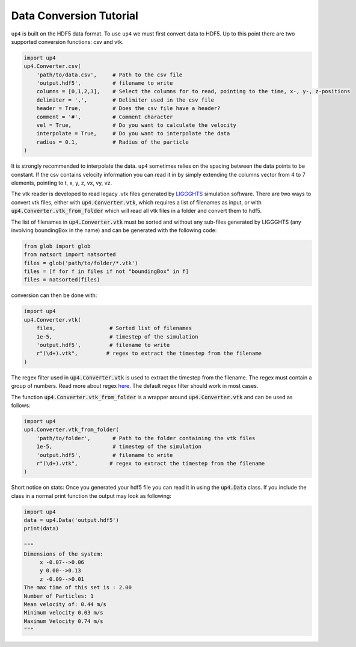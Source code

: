 .. converter_ref:

************************
Data Conversion Tutorial
************************

``up4`` is built on the HDF5 data format. To use ``up4`` we must first convert data to HDF5.
Up to this point there are two supported conversion functions: csv and vtk.


.. code-block:: python

    import up4
    up4.Converter.csv(
        'path/to/data.csv',     # Path to the csv file
        'output.hdf5',          # filename to write
        columns = [0,1,2,3],    # Select the columns for to read, pointing to the time, x-, y-, z-positions
        delimiter = ',',        # Delimiter used in the csv file
        header = True,          # Does the csv file have a header?
        comment = '#',          # Comment character
        vel = True,             # Do you want to calculate the velocity
        interpolate = True,     # Do you want to interpolate the data
        radius = 0.1,           # Radius of the particle
    )

It is strongly recommended to interpolate the data. ``up4`` sometimes relies on the spacing between the data points to be constant.
If the csv contains velocity information you can read it in by simply extending the columns vector from 4 to 7 elements, pointing to t, x, y, z, vx, vy, vz.


The vtk reader is developed to read legacy .vtk files generated by `LIGGGHTS <https://www.cfdem.com/liggghts-open-source-discrete-element-method-particle-simulation-code>`_ simulation software.
There are two ways to convert vtk files, either with :code:`up4.Converter.vtk`, which requires a list of filenames as input, or with :code:`up4.Converter.vtk_from_folder`
which will read all vtk files in a folder and convert them to hdf5.

The list of filenames in :code:`up4.Converter.vtk` must be sorted and without any sub-files generated by LIGGGHTS (any involving boundingBox in the name) and can be generated with the following code:

.. code-block:: python

    from glob import glob
    from natsort import natsorted
    files = glob('path/to/folder/*.vtk')
    files = [f for f in files if not "boundingBox" in f]
    files = natsorted(files)

conversion can then be done with:

.. code-block:: python

    import up4
    up4.Converter.vtk(
        files,                 # Sorted list of filenames
        1e-5,                  # timestep of the simulation
        'output.hdf5',         # filename to write
        r"(\d+).vtk",         # regex to extract the timestep from the filename
    )

The regex filter used in :code:`up4.Converter.vtk` is used to extract the timestep from the filename. The regex must contain a group of numbers.
Read more about regex `here <https://docs.python.org/3/howto/regex.html>`_. The default regex filter should work in most cases.

The function :code:`up4.Converter.vtk_from_folder` is a wrapper around :code:`up4.Converter.vtk` and can be used as follows:

.. code-block:: python

    import up4
    up4.Converter.vtk_from_folder(
        'path/to/folder',       # Path to the folder containing the vtk files
        1e-5,                   # timestep of the simulation
        'output.hdf5',          # filename to write
        r"(\d+).vtk",          # regex to extract the timestep from the filename
    )

Short notice on stats: Once you generated your hdf5 file you can read it in using the :code:`up4.Data` class.
If you include the class in a normal print function the output may look as following:

.. code-block:: python

    import up4
    data = up4.Data('output.hdf5')
    print(data)

    """
    Dimensions of the system:
         x -0.07-->0.06
         y 0.00-->0.13
         z -0.09-->0.01
    The max time of this set is : 2.00
    Number of Particles: 1
    Mean velocity of: 0.44 m/s
    Minimum velocity 0.03 m/s
    Maximum Velocity 0.74 m/s
    """

